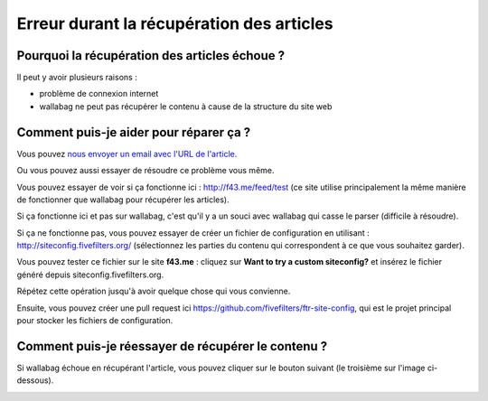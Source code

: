 Erreur durant la récupération des articles
==========================================

Pourquoi la récupération des articles échoue ?
----------------------------------------------

Il peut y avoir plusieurs raisons :

- problème de connexion internet
- wallabag ne peut pas récupérer le contenu à cause de la structure du site web

Comment puis-je aider pour réparer ça ?
---------------------------------------

Vous pouvez `nous envoyer un email avec l'URL de l'article <mailto:hello@wallabag.org>`_.

Ou vous pouvez aussi essayer de résoudre ce problème vous même.

Vous pouvez essayer de voir si ça fonctionne ici : `http://f43.me/feed/test <http://f43.me/feed/test>`_ (ce site utilise principalement la même manière de fonctionner que wallabag pour récupérer les articles).

Si ça fonctionne ici et pas sur wallabag, c'est qu'il y a un souci avec wallabag qui casse le parser (difficile à résoudre).

Si ça ne fonctionne pas, vous pouvez essayer de créer un fichier de configuration en utilisant : `http://siteconfig.fivefilters.org/ <http://siteconfig.fivefilters.org/>`_ (sélectionnez les parties du contenu qui correspondent à ce que vous souhaitez garder).

Vous pouvez tester ce fichier sur le site **f43.me** : cliquez sur **Want to try a custom siteconfig?** et insérez le fichier généré depuis siteconfig.fivefilters.org.

Répétez cette opération jusqu'à avoir quelque chose qui vous convienne.

Ensuite, vous pouvez créer une pull request ici `https://github.com/fivefilters/ftr-site-config <https://github.com/fivefilters/ftr-site-config>`_, qui est le projet principal pour stocker les fichiers de configuration.

Comment puis-je réessayer de récupérer le contenu ?
---------------------------------------------------

Si wallabag échoue en récupérant l'article, vous pouvez cliquer sur le bouton suivant
(le troisième sur l'image ci-dessous).

.. image:: ../../img/user/refetch.png
   :alt: Réessayer de récupérer le contenu
   :align: center

